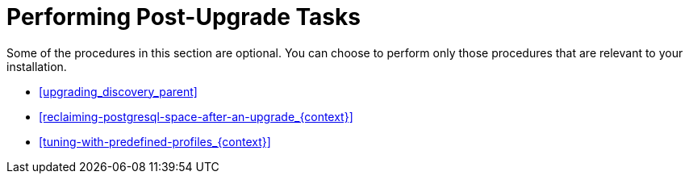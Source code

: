 [id="performing-post-upgrade-tasks_{context}"]
= Performing Post-Upgrade Tasks

Some of the procedures in this section are optional.
You can choose to perform only those procedures that are relevant to your installation.

* xref:upgrading_discovery_parent[]
ifdef::katello,satellite,orcharhino[]
* xref:upgrading_virt_who[]
endif::[]
ifdef::satellite[]
* xref:removing_satellite_tools_repository[]
endif::[]
ifdef::foreman-el,katello,orcharhino,satellite[]
* xref:migrating-ansible-content_{context}[]
endif::[]
* xref:reclaiming-postgresql-space-after-an-upgrade_{context}[]
ifndef::foreman-el,foreman-deb[]
* xref:tuning-with-predefined-profiles_{context}[]
endif::[]
